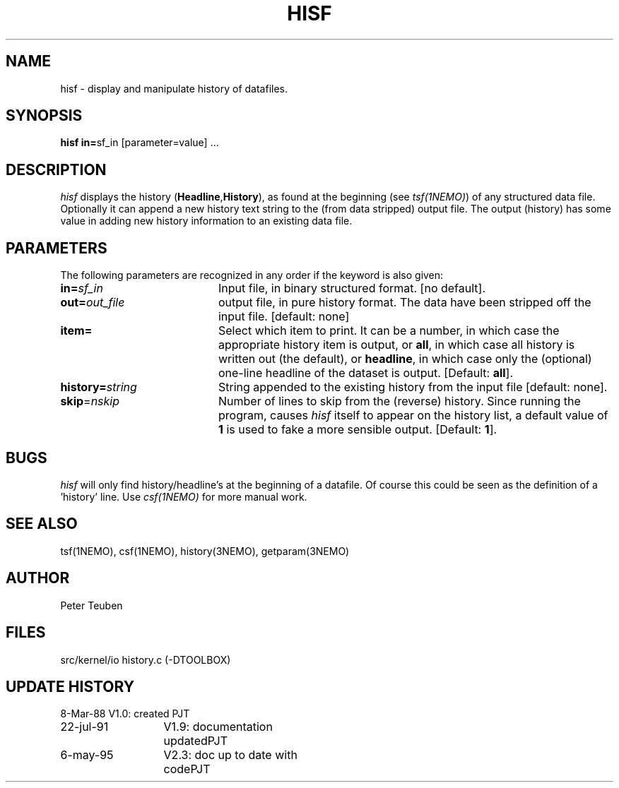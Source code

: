 .TH HISF 1NEMO "6 May 1995"
.SH NAME
hisf \- display and manipulate history of datafiles.
.SH SYNOPSIS
.PP
\fBhisf in=\fPsf_in [parameter=value] .\|.\|.
.SH DESCRIPTION
\fIhisf\fP displays the history (\fBHeadline\fP,\fBHistory\fP), 
as found at the beginning (see \fItsf(1NEMO)\fP) of any 
structured data file. 
Optionally it can 
append a new history text string to the (from data
stripped) output file. The output (history) has some value in
adding new history information to an existing data file.
.SH PARAMETERS
The following parameters are recognized in any order if the keyword is also
given:
.TP 20
\fBin=\fIsf_in\fP
Input file, in binary structured format. [no default].
.TP
\fBout=\fIout_file\fP
output file, in pure history format. The data have been stripped off
the input file.  [default: none]
.TP
\fBitem=\fP
Select which item to print. It can be a number, in which case the
appropriate history item is output, or \fBall\fP, in which case
all history is written out (the default), or \fBheadline\fP,
in which case only the (optional) one-line headline of the dataset
is output.
[Default: \fBall\fP].
.TP
\fBhistory=\fIstring\fP
String appended to the existing history from the input file [default: none].
.TP
\fBskip\fP=\fInskip\fP
Number of lines to skip from the (reverse) history. Since running the
program, causes \fIhisf\fP itself to appear on the history list,
a default value of \fB1\fP is used to fake a more sensible output.
[Default: \fB1\fP].
.SH BUGS
\fIhisf\fP will only find history/headline's at the beginning of a datafile.
Of course this could be seen as the definition of a 'history' line. Use
\fIcsf(1NEMO)\fP for more manual work.
.SH "SEE ALSO"
tsf(1NEMO), csf(1NEMO), history(3NEMO), getparam(3NEMO)
.SH AUTHOR
Peter Teuben
.SH FILES
.nf
.ta +3.0i
src/kernel/io	history.c (-DTOOLBOX)
.fi
.SH "UPDATE HISTORY"
.nf
.ta +2.0i +2.0i
 8-Mar-88	V1.0: created          	PJT
22-jul-91	V1.9: documentation updated	PJT
6-may-95	V2.3: doc up to date with code	PJT
.fi
